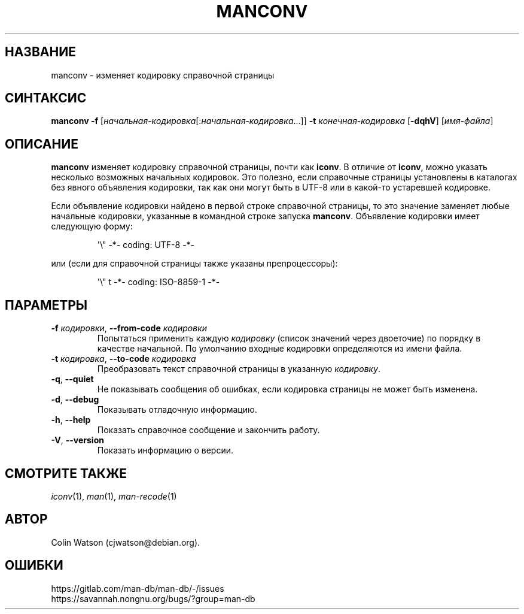 .\" Man page for manconv
.\"
.\" Copyright (c) 2007, 2008 Colin Watson <cjwatson@debian.org>
.\"
.\" You may distribute under the terms of the GNU General Public
.\" License as specified in the file docs/COPYING.GPLv2 that comes with the
.\" man-db distribution.
.pc ""
.\"*******************************************************************
.\"
.\" This file was generated with po4a. Translate the source file.
.\"
.\"*******************************************************************
.TH MANCONV 1 2024-04-05 2.12.1 "Утилиты просмотра справочных страниц"
.SH НАЗВАНИЕ
manconv \- изменяет кодировку справочной страницы
.SH СИНТАКСИС
\fBmanconv\fP \fB\-f\fP
[\|\fIначальная\-кодировка\fP\|[:\fIначальная\-кодировка\fP\|.\|.\|.]\|] \fB\-t\fP
\fIконечная\-кодировка\fP [\|\fB\-dqhV\fP\|] [\|\fIимя\-файла\fP\|]
.SH ОПИСАНИЕ
\fBmanconv\fP изменяет кодировку справочной страницы, почти как \fBiconv\fP. В
отличие от \fBiconv\fP, можно указать несколько возможных начальных
кодировок. Это полезно, если справочные страницы установлены в каталогах без
явного объявления кодировки, так как они могут быть в UTF\-8 или в какой\-то
устаревшей кодировке.
.PP
Если объявление кодировки найдено в первой строке справочной страницы, то
это значение заменяет любые начальные кодировки, указанные в командной
строке запуска \fBmanconv\fP. Объявление кодировки имеет следующую форму:
.PP
.RS
.nf
.if  !'po4a'hide' \&\(aq\e" \-*\- coding: UTF\-8 \-*\-
.fi
.RE
.PP
или (если для справочной страницы также указаны препроцессоры):
.PP
.RS
.nf
.if  !'po4a'hide' \&\(aq\e" t \-*\- coding: ISO\-8859\-1 \-*\-
.fi
.RE
.SH ПАРАМЕТРЫ
.TP 
\fB\-f\fP \fIкодировки\fP, \fB\-\-from\-code\fP \fIкодировки\fP
Попытаться применить каждую \fIкодировку\fP (список значений через двоеточие)
по порядку в качестве начальной. По умолчанию входные кодировки определяются
из имени файла.
.TP 
\fB\-t\fP \fIкодировка\fP, \fB\-\-to\-code\fP \fIкодировка\fP
Преобразовать текст справочной страницы в указанную \fIкодировку\fP.
.TP 
.if  !'po4a'hide' .BR \-q ", " \-\-quiet
Не показывать сообщения об ошибках, если кодировка страницы не может быть
изменена.
.TP 
.if  !'po4a'hide' .BR \-d ", " \-\-debug
Показывать отладочную информацию.
.TP 
.if  !'po4a'hide' .BR \-h ", " \-\-help
Показать справочное сообщение и закончить работу.
.TP 
.if  !'po4a'hide' .BR \-V ", " \-\-version
Показать информацию о версии.
.SH "СМОТРИТЕ ТАКЖЕ"
.if  !'po4a'hide' .IR iconv (1),
.if  !'po4a'hide' .IR man (1),
.if  !'po4a'hide' .IR man-recode (1)
.SH АВТОР
.nf
.if  !'po4a'hide' Colin Watson (cjwatson@debian.org).
.fi
.SH ОШИБКИ
.if  !'po4a'hide' https://gitlab.com/man-db/man-db/-/issues
.br
.if  !'po4a'hide' https://savannah.nongnu.org/bugs/?group=man-db
